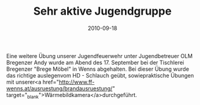 #+TITLE: Sehr aktive Jugendgruppe
#+DATE: 2010-09-18
#+FACEBOOK_URL: 

Eine weitere Übung unserer Jugendfeuerwehr unter Jugendbetreuer OLM Bregenzer Andy wurde am Abend des 17. September bei der Tischlerei Bregenzer "Brege Möbel" in Wenns abgehalten. Bei dieser Übung wurde das richtige auslegenvom HD - Schlauch geübt, sowiepraktische Übungen mit unserer<a href="http://www.ff-wenns.at/ausruestung/brandausruestung/" target="_blank">Wärmebildkamera</a>durchgeführt.
